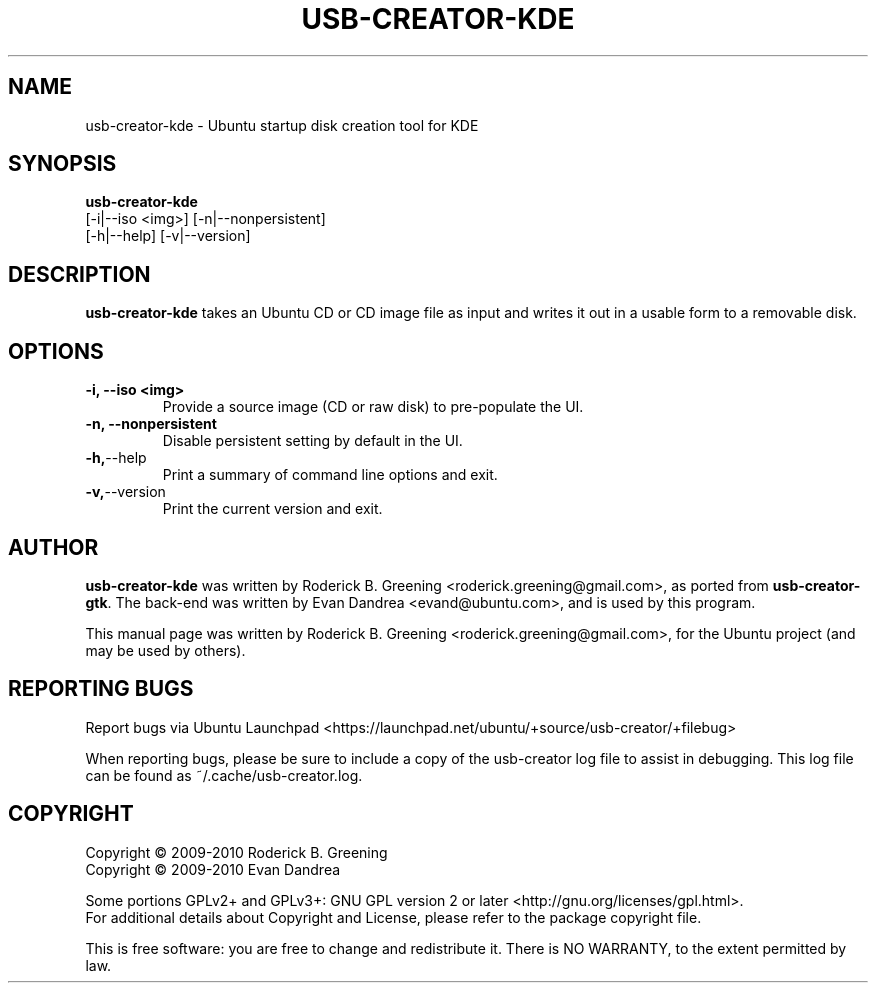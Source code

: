 .\"                                      Hey, EMACS: -*- nroff -*-
.\" First parameter, NAME, should be all caps
.\" Second parameter, SECTION, should be 1-8, maybe w/ subsection
.\" other parameters are allowed: see man(7), man(1)
.TH "USB-CREATOR-KDE" "8" "July 22, 2010" "usb-creator-kde 0.2.23" "Ubuntu Startup Disk Creator For KDE"
.\" Please adjust this date whenever revising the manpage.
.\"
.\" Some roff macros, for reference:
.\" .nh        disable hyphenation
.\" .hy        enable hyphenation
.\" .ad l      left justify
.\" .ad b      justify to both left and right margins
.\" .nf        disable filling
.\" .fi        enable filling
.\" .br        insert line break
.\" .sp <n>    insert n+1 empty lines
.\" for manpage-specific macros, see man(7)
.SH NAME
usb\-creator\-kde \(hy Ubuntu startup disk creation tool for KDE
.SH SYNOPSIS
.B usb\-creator\-kde
\fR [\-i|\-\-iso <img>] [\-n|\-\-nonpersistent]
                [\-h|\-\-help] [\-v|\-\-version]
.SH DESCRIPTION
\fBusb\-creator\-kde\fP takes an Ubuntu CD or CD image file as input and writes
it out in a usable form to a removable disk.
.SH OPTIONS
.TP
.B \-i, \-\-iso <img>
Provide a source image (CD or raw disk) to pre\(hypopulate the UI.
.TP
.B \-n, \-\-nonpersistent
Disable persistent setting by default in the UI.
.TP
.BR \-h, \-\-help
Print a summary of command line options and exit.
.TP
.BR \-v, \-\-version
Print the current version and exit.
.SH AUTHOR
\fBusb-creator-kde\fP was written by Roderick B. Greening <roderick.greening@gmail.com>, as ported from 
\fBusb-creator-gtk\fP. The back-end was written by Evan Dandrea <evand@ubuntu.com>, and is used by this 
program.
.PP
This manual page was written by Roderick B. Greening <roderick.greening@gmail.com>,
for the Ubuntu project (and may be used by others).
.SH "REPORTING BUGS"
Report bugs via Ubuntu Launchpad <https://launchpad.net/ubuntu/+source/usb-creator/+filebug>
.PP
When reporting bugs, please be sure to include a copy of the usb-creator log file
to assist in debugging. This log file can be found as ~/.cache/usb-creator.log.
.SH COPYRIGHT
Copyright \(co 2009-2010 Roderick B. Greening
.br
Copyright \(co 2009-2010 Evan Dandrea
.sp 1
Some portions GPLv2+ and GPLv3+: GNU GPL version 2 or later <http://gnu.org/licenses/gpl.html>.
.br
For additional details about Copyright and License, please refer to the package copyright file.
.sp 1
This is free software: you are free to change and redistribute it.
There is NO WARRANTY, to the extent permitted by law.
